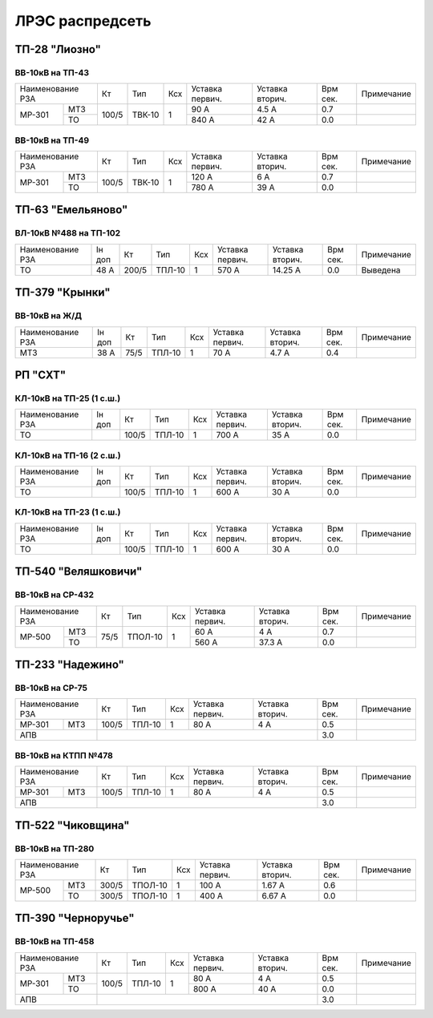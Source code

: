 ЛРЭС распредсеть
================
ТП-28 "Лиозно"
~~~~~~~~~~~~~~

ВВ-10кВ на ТП-43
""""""""""""""""

+---------------+-----+------+----+-------+-------+-----+-----------+
| Наименование  | Кт  | Тип  | Ксх|Уставка|Уставка| Врм | Примечание|
| РЗА           |     |      |    |первич.|вторич.| сек.|           |
+------+--------+-----+------+----+-------+-------+-----+-----------+
|МР-301|МТЗ     |100/5|ТВК-10| 1  | 90 А  | 4.5 А | 0.7 |           |
|      +--------+     |      |    +-------+-------+-----+-----------+
|      |ТО      |     |      |    | 840 А | 42 А  | 0.0 |           |
+------+--------+-----+------+----+-------+-------+-----+-----------+

ВВ-10кВ на ТП-49
""""""""""""""""

+---------------+-----+------+----+-------+-------+-----+-----------+
| Наименование  | Кт  | Тип  | Ксх|Уставка|Уставка| Врм | Примечание|
| РЗА           |     |      |    |первич.|вторич.| сек.|           |
+------+--------+-----+------+----+-------+-------+-----+-----------+
|МР-301|МТЗ     |100/5|ТВК-10| 1  | 120 А | 6 А   | 0.7 |           |
|      +--------+     |      |    +-------+-------+-----+-----------+
|      |ТО      |     |      |    | 780 А | 39 А  | 0.0 |           |
+------+--------+-----+------+----+-------+-------+-----+-----------+

ТП-63 "Емельяново"
~~~~~~~~~~~~~~~~~~

ВЛ-10кВ №488 на ТП-102
""""""""""""""""""""""

+-------------+----+------+------+----+-------+--------+-----+-----------+
| Наименование| Iн | Кт   | Тип  | Ксх|Уставка|Уставка | Врм | Примечание|
| РЗА         | доп|      |      |    |первич.|вторич. | сек.|           |
+-------------+----+------+------+----+-------+--------+-----+-----------+
|ТО           |48 А| 200/5|ТПЛ-10| 1  | 570 А | 14.25 А| 0.0 |Выведена   |
+-------------+----+------+------+----+-------+--------+-----+-----------+

ТП-379 "Крынки"
~~~~~~~~~~~~~~~

ВВ-10кВ на Ж/Д
""""""""""""""

+-------------+----+-----+------+----+-------+-------+-----+-----------+
| Наименование| Iн | Кт  | Тип  | Ксх|Уставка|Уставка| Врм | Примечание|
| РЗА         | доп|     |      |    |первич.|вторич.| сек.|           |
+-------------+----+-----+------+----+-------+-------+-----+-----------+
|МТЗ          |38 А| 75/5|ТПЛ-10| 1  | 70 А  | 4.7 А | 0.4 |           |
+-------------+----+-----+------+----+-------+-------+-----+-----------+

РП "СХТ"
~~~~~~~~

КЛ-10кВ на ТП-25 (1 с.ш.)
"""""""""""""""""""""""""

+-------------+----+------+------+----+-------+-------+-----+-----------+
| Наименование| Iн | Кт   | Тип  | Ксх|Уставка|Уставка| Врм | Примечание|
| РЗА         | доп|      |      |    |первич.|вторич.| сек.|           |
+-------------+----+------+------+----+-------+-------+-----+-----------+
|ТО           |    | 100/5|ТПЛ-10| 1  | 700 А | 35 А  | 0.0 |           |
+-------------+----+------+------+----+-------+-------+-----+-----------+

КЛ-10кВ на ТП-16 (2 с.ш.)
"""""""""""""""""""""""""

+-------------+----+------+------+----+-------+-------+-----+-----------+
| Наименование| Iн | Кт   | Тип  | Ксх|Уставка|Уставка| Врм | Примечание|
| РЗА         | доп|      |      |    |первич.|вторич.| сек.|           |
+-------------+----+------+------+----+-------+-------+-----+-----------+
|ТО           |    | 100/5|ТПЛ-10| 1  | 600 А | 30 А  | 0.0 |           |
+-------------+----+------+------+----+-------+-------+-----+-----------+

КЛ-10кВ на ТП-23 (1 с.ш.)
"""""""""""""""""""""""""

+-------------+----+------+------+----+-------+-------+-----+-----------+
| Наименование| Iн | Кт   | Тип  | Ксх|Уставка|Уставка| Врм | Примечание|
| РЗА         | доп|      |      |    |первич.|вторич.| сек.|           |
+-------------+----+------+------+----+-------+-------+-----+-----------+
|ТО           |    | 100/5|ТПЛ-10| 1  | 600 А | 30 А  | 0.0 |           |
+-------------+----+------+------+----+-------+-------+-----+-----------+

ТП-540 "Веляшковичи"
~~~~~~~~~~~~~~~~~~~~

ВВ-10кВ на СР-432
"""""""""""""""""

+-------------+----+-------+----+-------+-------+-----+-----------+
| Наименование| Кт | Тип   | Ксх|Уставка|Уставка| Врм | Примечание|
| РЗА         |    |       |    |первич.|вторич.| сек.|           |
+------+------+----+-------+----+-------+-------+-----+-----------+
|МР-500|МТЗ   |75/5|ТПОЛ-10| 1  | 60 А  | 4 А   | 0.7 |           |
|      +------+    |       |    +-------+-------+-----+-----------+
|      |ТО    |    |       |    | 560 А | 37.3 А| 0.0 |           |
+------+------+----+-------+----+-------+-------+-----+-----------+

ТП-233 "Надежино"
~~~~~~~~~~~~~~~~~

ВВ-10кВ на СР-75
""""""""""""""""

+----------------+-----+------+----+-------+-------+-----+-----------+
| Наименование   | Кт  | Тип  | Ксх|Уставка|Уставка| Врм | Примечание|
| РЗА            |     |      |    |первич.|вторич.| сек.|           |
+------+---------+-----+------+----+-------+-------+-----+-----------+
|МР-301|МТЗ      |100/5|ТПЛ-10| 1  | 80 А  | 4 А   | 0.5 |           |
+------+---------+-----+------+----+-------+-------+-----+-----------+
|АПВ             |                                 | 3.0 |           |
+----------------+---------------------------------+-----+-----------+

ВВ-10кВ на КТПП №478
""""""""""""""""""""

+----------------+-----+------+----+-------+-------+-----+-----------+
| Наименование   | Кт  | Тип  | Ксх|Уставка|Уставка| Врм | Примечание|
| РЗА            |     |      |    |первич.|вторич.| сек.|           |
+------+---------+-----+------+----+-------+-------+-----+-----------+
|МР-301|МТЗ      |100/5|ТПЛ-10| 1  | 80 А  | 4 А   | 0.5 |           |
+------+---------+-----+------+----+-------+-------+-----+-----------+
|АПВ             |                                 | 3.0 |           |
+----------------+---------------------------------+-----+-----------+

ТП-522 "Чиковщина"
~~~~~~~~~~~~~~~~~~

ВВ-10кВ на ТП-280
"""""""""""""""""

+-------------+-----+-------+----+-------+-------+-----+-----------+
| Наименование| Кт  | Тип   | Ксх|Уставка|Уставка| Врм | Примечание|
| РЗА         |     |       |    |первич.|вторич.| сек.|           |
+------+------+-----+-------+----+-------+-------+-----+-----------+
|МР-500|МТЗ   |300/5|ТПОЛ-10| 1  | 100 А | 1.67 А| 0.6 |           |
|      +------+-----+-------+----+-------+-------+-----+-----------+
|      |ТО    |300/5|ТПОЛ-10| 1  | 400 А | 6.67 А| 0.0 |           |
+------+------+-----+-------+----+-------+-------+-----+-----------+

ТП-390 "Черноручье"
~~~~~~~~~~~~~~~~~~~

ВВ-10кВ на ТП-458
"""""""""""""""""

+----------------+-----+------+----+-------+-------+-----+-----------+
| Наименование   | Кт  | Тип  | Ксх|Уставка|Уставка| Врм | Примечание|
| РЗА            |     |      |    |первич.|вторич.| сек.|           |
+------+---------+-----+------+----+-------+-------+-----+-----------+
|МР-301|МТЗ      |100/5|ТПЛ-10| 1  | 80 А  | 4 А   | 0.5 |           |
|      +---------+     |      |    +-------+-------+-----+-----------+
|      |ТО       |     |      |    | 800 А | 40 А  | 0.0 |           |
+------+---------+-----+------+----+-------+-------+-----+-----------+
|АПВ             |                                 | 3.0 |           |
+----------------+---------------------------------+-----+-----------+